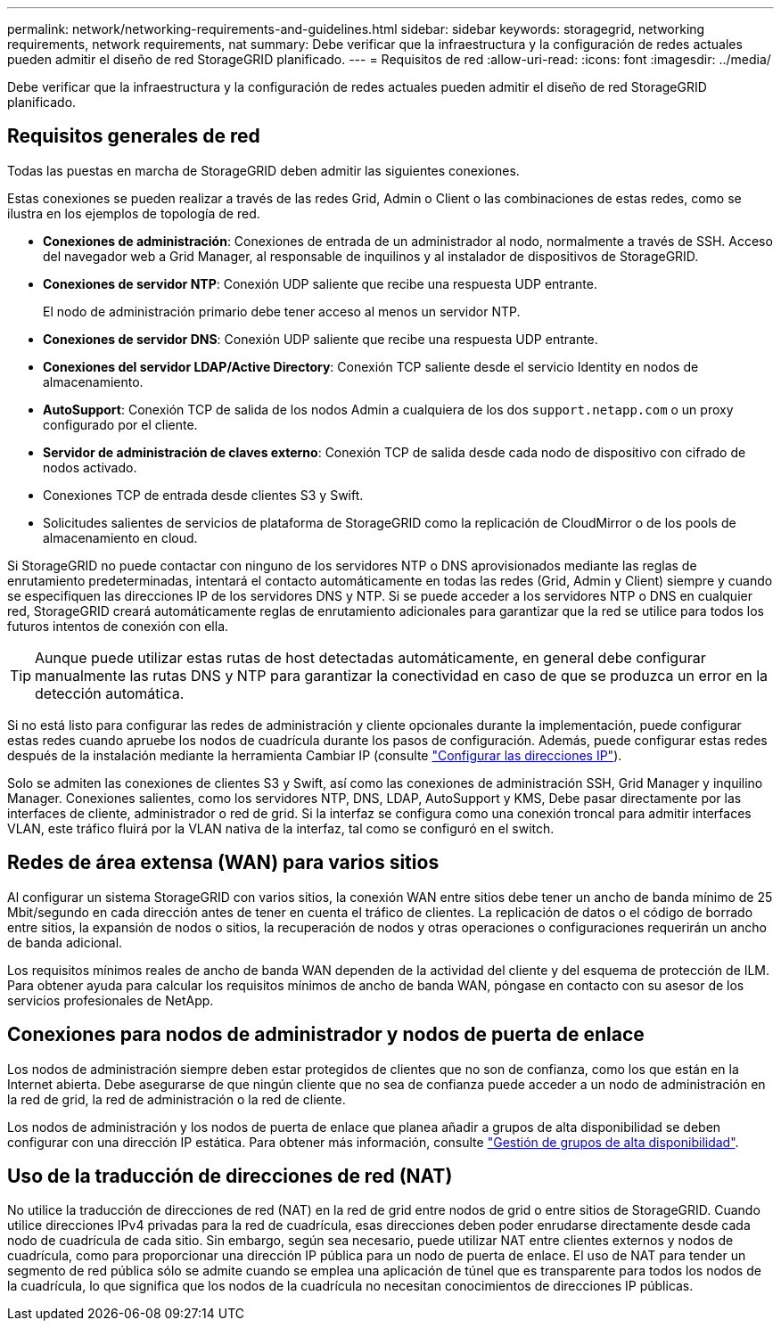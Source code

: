 ---
permalink: network/networking-requirements-and-guidelines.html 
sidebar: sidebar 
keywords: storagegrid, networking requirements, network requirements, nat 
summary: Debe verificar que la infraestructura y la configuración de redes actuales pueden admitir el diseño de red StorageGRID planificado. 
---
= Requisitos de red
:allow-uri-read: 
:icons: font
:imagesdir: ../media/


[role="lead"]
Debe verificar que la infraestructura y la configuración de redes actuales pueden admitir el diseño de red StorageGRID planificado.



== Requisitos generales de red

Todas las puestas en marcha de StorageGRID deben admitir las siguientes conexiones.

Estas conexiones se pueden realizar a través de las redes Grid, Admin o Client o las combinaciones de estas redes, como se ilustra en los ejemplos de topología de red.

* *Conexiones de administración*: Conexiones de entrada de un administrador al nodo, normalmente a través de SSH. Acceso del navegador web a Grid Manager, al responsable de inquilinos y al instalador de dispositivos de StorageGRID.
* *Conexiones de servidor NTP*: Conexión UDP saliente que recibe una respuesta UDP entrante.
+
El nodo de administración primario debe tener acceso al menos un servidor NTP.

* *Conexiones de servidor DNS*: Conexión UDP saliente que recibe una respuesta UDP entrante.
* *Conexiones del servidor LDAP/Active Directory*: Conexión TCP saliente desde el servicio Identity en nodos de almacenamiento.
* *AutoSupport*: Conexión TCP de salida de los nodos Admin a cualquiera de los dos `support.netapp.com` o un proxy configurado por el cliente.
* *Servidor de administración de claves externo*: Conexión TCP de salida desde cada nodo de dispositivo con cifrado de nodos activado.
* Conexiones TCP de entrada desde clientes S3 y Swift.
* Solicitudes salientes de servicios de plataforma de StorageGRID como la replicación de CloudMirror o de los pools de almacenamiento en cloud.


Si StorageGRID no puede contactar con ninguno de los servidores NTP o DNS aprovisionados mediante las reglas de enrutamiento predeterminadas, intentará el contacto automáticamente en todas las redes (Grid, Admin y Client) siempre y cuando se especifiquen las direcciones IP de los servidores DNS y NTP. Si se puede acceder a los servidores NTP o DNS en cualquier red, StorageGRID creará automáticamente reglas de enrutamiento adicionales para garantizar que la red se utilice para todos los futuros intentos de conexión con ella.


TIP: Aunque puede utilizar estas rutas de host detectadas automáticamente, en general debe configurar manualmente las rutas DNS y NTP para garantizar la conectividad en caso de que se produzca un error en la detección automática.

Si no está listo para configurar las redes de administración y cliente opcionales durante la implementación, puede configurar estas redes cuando apruebe los nodos de cuadrícula durante los pasos de configuración. Además, puede configurar estas redes después de la instalación mediante la herramienta Cambiar IP (consulte link:../maintain/configuring-ip-addresses.html["Configurar las direcciones IP"]).

Solo se admiten las conexiones de clientes S3 y Swift, así como las conexiones de administración SSH, Grid Manager y inquilino Manager. Conexiones salientes, como los servidores NTP, DNS, LDAP, AutoSupport y KMS, Debe pasar directamente por las interfaces de cliente, administrador o red de grid. Si la interfaz se configura como una conexión troncal para admitir interfaces VLAN, este tráfico fluirá por la VLAN nativa de la interfaz, tal como se configuró en el switch.



== Redes de área extensa (WAN) para varios sitios

Al configurar un sistema StorageGRID con varios sitios, la conexión WAN entre sitios debe tener un ancho de banda mínimo de 25 Mbit/segundo en cada dirección antes de tener en cuenta el tráfico de clientes. La replicación de datos o el código de borrado entre sitios, la expansión de nodos o sitios, la recuperación de nodos y otras operaciones o configuraciones requerirán un ancho de banda adicional.

Los requisitos mínimos reales de ancho de banda WAN dependen de la actividad del cliente y del esquema de protección de ILM. Para obtener ayuda para calcular los requisitos mínimos de ancho de banda WAN, póngase en contacto con su asesor de los servicios profesionales de NetApp.



== Conexiones para nodos de administrador y nodos de puerta de enlace

Los nodos de administración siempre deben estar protegidos de clientes que no son de confianza, como los que están en la Internet abierta. Debe asegurarse de que ningún cliente que no sea de confianza puede acceder a un nodo de administración en la red de grid, la red de administración o la red de cliente.

Los nodos de administración y los nodos de puerta de enlace que planea añadir a grupos de alta disponibilidad se deben configurar con una dirección IP estática. Para obtener más información, consulte link:../admin/managing-high-availability-groups.html["Gestión de grupos de alta disponibilidad"].



== Uso de la traducción de direcciones de red (NAT)

No utilice la traducción de direcciones de red (NAT) en la red de grid entre nodos de grid o entre sitios de StorageGRID. Cuando utilice direcciones IPv4 privadas para la red de cuadrícula, esas direcciones deben poder enrudarse directamente desde cada nodo de cuadrícula de cada sitio. Sin embargo, según sea necesario, puede utilizar NAT entre clientes externos y nodos de cuadrícula, como para proporcionar una dirección IP pública para un nodo de puerta de enlace. El uso de NAT para tender un segmento de red pública sólo se admite cuando se emplea una aplicación de túnel que es transparente para todos los nodos de la cuadrícula, lo que significa que los nodos de la cuadrícula no necesitan conocimientos de direcciones IP públicas.

